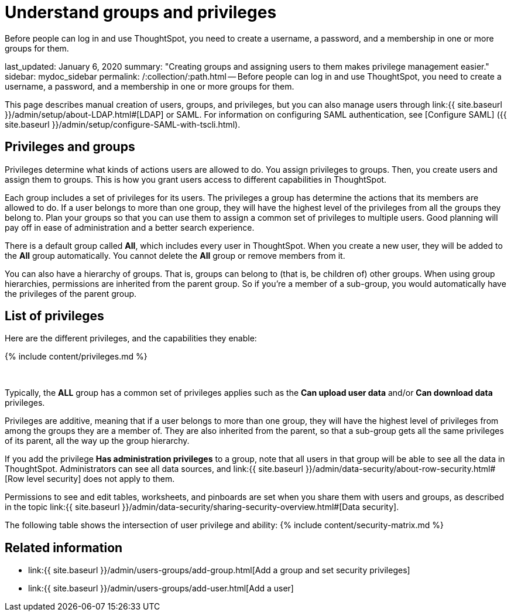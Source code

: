 = Understand groups and privileges

:last_updated: tbd 
:summary: "Creating groups and assigning users to them makes privilege management easier." 
:sidebar: mydoc_sidebar 
:permalink: /:collection/:path.html -- 

Before people can log in and use ThoughtSpot, you need to create a username, a password, and a membership in one or more groups for them.

last_updated: January 6, 2020 summary: "Creating groups and assigning users to them makes privilege management easier." sidebar: mydoc_sidebar permalink: /:collection/:path.html -- Before people can log in and use ThoughtSpot, you need to create a username, a password, and a membership in one or more groups for them.

This page describes manual creation of users, groups, and privileges, but you can also manage users through link:{{ site.baseurl }}/admin/setup/about-LDAP.html#[LDAP] or SAML.
For information on configuring SAML authentication, see [Configure SAML] ({{ site.baseurl }}/admin/setup/configure-SAML-with-tscli.html).

== Privileges and groups

Privileges determine what kinds of actions users are allowed to do.
You assign privileges to groups.
Then, you create users and assign them to groups.
This is how you grant users access to different capabilities in ThoughtSpot.

Each group includes a set of privileges for its users.
The privileges a group has determine the actions that its members are allowed to do.
If a user belongs to more than one group, they will have the highest level of the privileges from all the groups they belong to.
Plan your groups so that you can use them to assign a common set of privileges to multiple users.
Good planning will pay off in ease of administration and a better search experience.

There is a default group called *All*, which includes every user in ThoughtSpot.
When you create a new user, they will be added to the *All* group automatically.
You cannot delete the *All* group or remove members from it.

You can also have a hierarchy of groups.
That is, groups can belong to (that is, be children of) other groups.
When using group hierarchies, permissions are inherited from the parent group.
So if you're a member of a sub-group, you would automatically have the privileges of the parent group.

== List of privileges

Here are the different privileges, and the capabilities they enable:

{% include content/privileges.md %}

&nbsp;

Typically, the *ALL* group has a common set of privileges applies such as the *Can upload user data* and/or *Can download data* privileges.

Privileges are additive, meaning that if a user belongs to more than one group, they will have the highest level of privileges from among the groups they are a member of.
They are also inherited from the parent, so that a sub-group gets all the same privileges of its parent, all the way up the group hierarchy.

If you add the privilege *Has administration privileges* to a group, note that all users in that group will be able to see all the data in ThoughtSpot.
Administrators can see all data sources, and link:{{ site.baseurl }}/admin/data-security/about-row-security.html#[Row level security] does not apply to them.

Permissions to see and edit tables, worksheets, and pinboards are set when you share them with users and groups, as described in the topic link:{{ site.baseurl }}/admin/data-security/sharing-security-overview.html#[Data security].

The following table shows the intersection of user privilege and ability: {% include content/security-matrix.md %}

== Related information

* link:{{ site.baseurl }}/admin/users-groups/add-group.html[Add a group and set security privileges]
* link:{{ site.baseurl }}/admin/users-groups/add-user.html[Add a user]
